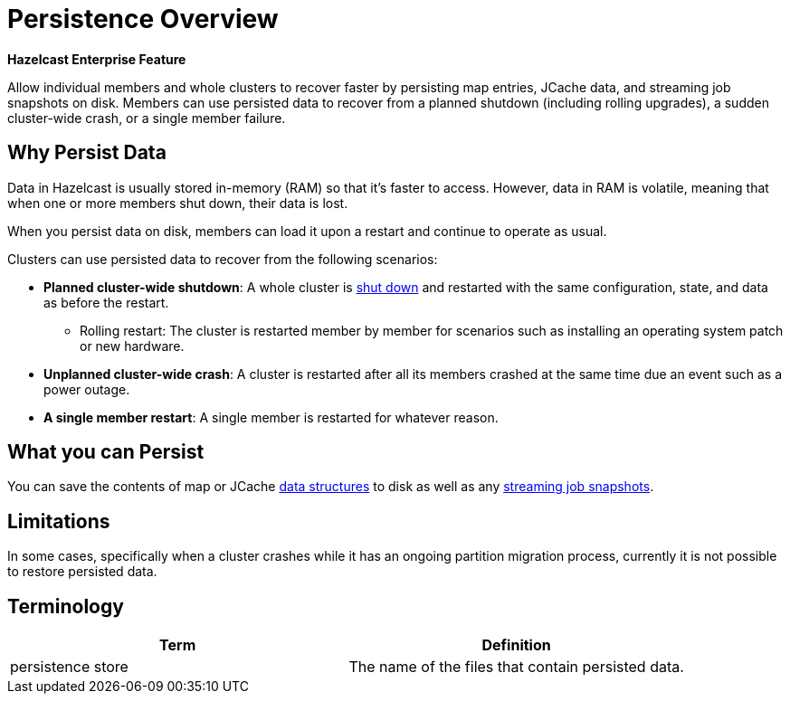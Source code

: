 = Persistence Overview
:description: Allow individual members and whole clusters to recover faster by persisting map entries, JCache data, and streaming job snapshots on disk. Members can use persisted data to recover from a planned shutdown (including rolling upgrades), a sudden cluster-wide crash, or a single member failure.

[blue]*Hazelcast Enterprise Feature*

{description}

== Why Persist Data

Data in Hazelcast is usually stored in-memory (RAM) so that it's faster to access. However, data in RAM is volatile, meaning that when one or more members shut down, their data is lost.

When you persist data on disk, members can load it upon a restart and continue to operate as usual.

Clusters can use persisted data to recover from the following scenarios:

- **Planned cluster-wide shutdown**: A whole cluster is xref:maintain-cluster:shutdown.adoc[shut down] and restarted with the same configuration, state, and data as before the restart.
** Rolling restart: The cluster is restarted member by member for scenarios such as installing an operating system patch or new hardware.
- **Unplanned cluster-wide crash**: A cluster is restarted after all its members crashed at the same time due an event such as a power outage.
- **A single member restart**: A single member is restarted for whatever reason.

== What you can Persist

You can save the contents of map or JCache xref:data-structures:distributed-data-structures.adoc[data structures] to disk as well as any xref:pipelines:configuring-jobs.adoc#setting-a-processing-guarantee-for-streaming-jobs[streaming job snapshots].

== Limitations

In some cases, specifically when a
cluster crashes while it has an ongoing partition migration process, currently it is
not possible to restore persisted data.

== Terminology

[cols="a,a"]
|===
|Term| Definition

|persistence store
|The name of the files that contain persisted data.

|===